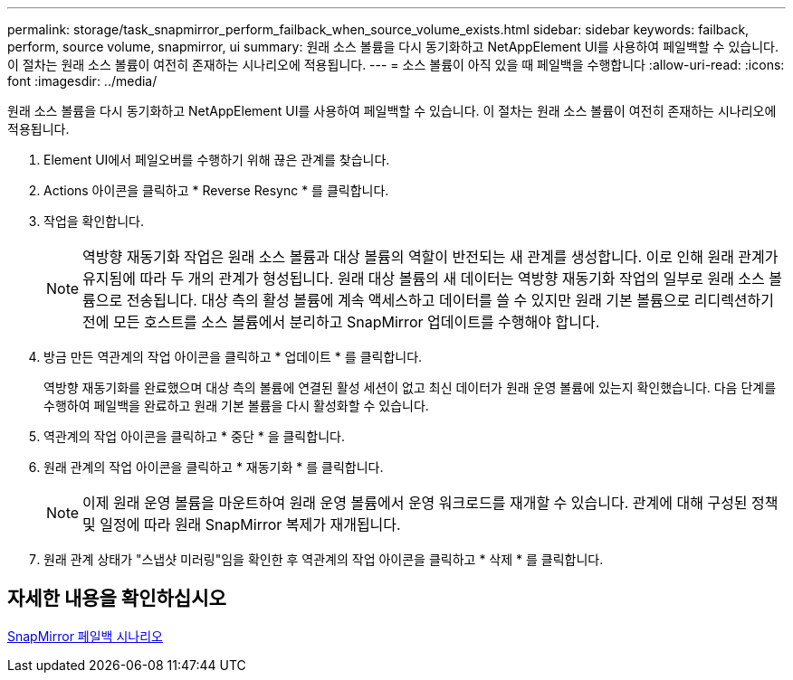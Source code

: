 ---
permalink: storage/task_snapmirror_perform_failback_when_source_volume_exists.html 
sidebar: sidebar 
keywords: failback, perform, source volume, snapmirror, ui 
summary: 원래 소스 볼륨을 다시 동기화하고 NetAppElement UI를 사용하여 페일백할 수 있습니다. 이 절차는 원래 소스 볼륨이 여전히 존재하는 시나리오에 적용됩니다. 
---
= 소스 볼륨이 아직 있을 때 페일백을 수행합니다
:allow-uri-read: 
:icons: font
:imagesdir: ../media/


[role="lead"]
원래 소스 볼륨을 다시 동기화하고 NetAppElement UI를 사용하여 페일백할 수 있습니다. 이 절차는 원래 소스 볼륨이 여전히 존재하는 시나리오에 적용됩니다.

. Element UI에서 페일오버를 수행하기 위해 끊은 관계를 찾습니다.
. Actions 아이콘을 클릭하고 * Reverse Resync * 를 클릭합니다.
. 작업을 확인합니다.
+

NOTE: 역방향 재동기화 작업은 원래 소스 볼륨과 대상 볼륨의 역할이 반전되는 새 관계를 생성합니다. 이로 인해 원래 관계가 유지됨에 따라 두 개의 관계가 형성됩니다. 원래 대상 볼륨의 새 데이터는 역방향 재동기화 작업의 일부로 원래 소스 볼륨으로 전송됩니다. 대상 측의 활성 볼륨에 계속 액세스하고 데이터를 쓸 수 있지만 원래 기본 볼륨으로 리디렉션하기 전에 모든 호스트를 소스 볼륨에서 분리하고 SnapMirror 업데이트를 수행해야 합니다.

. 방금 만든 역관계의 작업 아이콘을 클릭하고 * 업데이트 * 를 클릭합니다.
+
역방향 재동기화를 완료했으며 대상 측의 볼륨에 연결된 활성 세션이 없고 최신 데이터가 원래 운영 볼륨에 있는지 확인했습니다. 다음 단계를 수행하여 페일백을 완료하고 원래 기본 볼륨을 다시 활성화할 수 있습니다.

. 역관계의 작업 아이콘을 클릭하고 * 중단 * 을 클릭합니다.
. 원래 관계의 작업 아이콘을 클릭하고 * 재동기화 * 를 클릭합니다.
+

NOTE: 이제 원래 운영 볼륨을 마운트하여 원래 운영 볼륨에서 운영 워크로드를 재개할 수 있습니다. 관계에 대해 구성된 정책 및 일정에 따라 원래 SnapMirror 복제가 재개됩니다.

. 원래 관계 상태가 "스냅샷 미러링"임을 확인한 후 역관계의 작업 아이콘을 클릭하고 * 삭제 * 를 클릭합니다.




== 자세한 내용을 확인하십시오

xref:concept_snapmirror_failback_scenarios.adoc[SnapMirror 페일백 시나리오]
